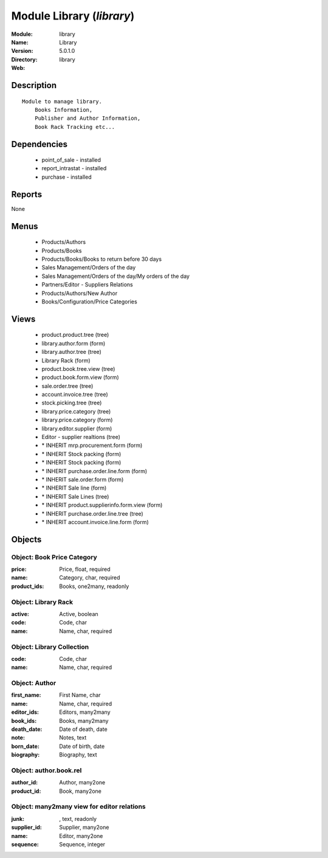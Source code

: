 
Module Library (*library*)
==========================
:Module: library
:Name: Library
:Version: 5.0.1.0
:Directory: library
:Web: 

Description
-----------

::

  Module to manage library.
      Books Information,
      Publisher and Author Information,
      Book Rack Tracking etc...

Dependencies
------------

 * point_of_sale - installed
 * report_intrastat - installed
 * purchase - installed

Reports
-------

None


Menus
-------

 * Products/Authors
 * Products/Books
 * Products/Books/Books to return before 30 days
 * Sales Management/Orders of the day
 * Sales Management/Orders of the day/My orders of the day
 * Partners/Editor - Suppliers Relations
 * Products/Authors/New Author
 * Books/Configuration/Price Categories

Views
-----

 * product.product.tree (tree)
 * library.author.form (form)
 * library.author.tree (tree)
 * Library Rack (form)
 * product.book.tree.view (tree)
 * product.book.form.view (form)
 * sale.order.tree (tree)
 * account.invoice.tree (tree)
 * stock.picking.tree (tree)
 * library.price.category (tree)
 * library.price.category (form)
 * library.editor.supplier (form)
 * Editor - supplier realtions (tree)
 * \* INHERIT mrp.procurement.form (form)
 * \* INHERIT Stock packing (form)
 * \* INHERIT Stock packing (form)
 * \* INHERIT purchase.order.line.form (form)
 * \* INHERIT sale.order.form (form)
 * \* INHERIT Sale line (form)
 * \* INHERIT Sale Lines (tree)
 * \* INHERIT product.supplierinfo.form.view (form)
 * \* INHERIT purchase.order.line.tree (tree)
 * \* INHERIT account.invoice.line.form (form)


Objects
-------

Object: Book Price Category
###########################



:price: Price, float, required





:name: Category, char, required





:product_ids: Books, one2many, readonly




Object: Library Rack
####################



:active: Active, boolean





:code: Code, char





:name: Name, char, required




Object: Library Collection
##########################



:code: Code, char





:name: Name, char, required




Object: Author
##############



:first_name: First Name, char





:name: Name, char, required





:editor_ids: Editors, many2many





:book_ids: Books, many2many





:death_date: Date of death, date





:note: Notes, text





:born_date: Date of birth, date





:biography: Biography, text




Object: author.book.rel
#######################



:author_id: Author, many2one





:product_id: Book, many2one




Object: many2many view for editor relations
###########################################



:junk:  , text, readonly





:supplier_id: Supplier, many2one





:name: Editor, many2one





:sequence: Sequence, integer


